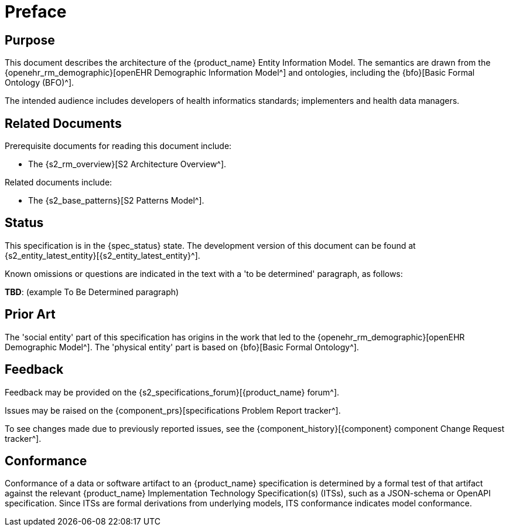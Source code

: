 = Preface

== Purpose

This document describes the architecture of the {product_name} Entity Information Model. The semantics are drawn from the {openehr_rm_demographic}[openEHR Demographic Information Model^] and ontologies, including the {bfo}[Basic Formal Ontology (BFO)^].

The intended audience includes developers of health informatics standards; implementers and health data managers.

== Related Documents

Prerequisite documents for reading this document include:

* The {s2_rm_overview}[S2 Architecture Overview^].

Related documents include:

* The {s2_base_patterns}[S2 Patterns Model^].

== Status

This specification is in the {spec_status} state. The development version of this document can be found at {s2_entity_latest_entity}[{s2_entity_latest_entity}^].

Known omissions or questions are indicated in the text with a 'to be determined' paragraph, as follows:
[.tbd]
*TBD*: (example To Be Determined paragraph)

== Prior Art

The 'social entity' part of this specification has origins in the work that led to the {openehr_rm_demographic}[openEHR Demographic Model^]. The 'physical entity' part is based on {bfo}[Basic Formal Ontology^].

== Feedback

Feedback may be provided on the {s2_specifications_forum}[{product_name} forum^].

Issues may be raised on the {component_prs}[specifications Problem Report tracker^].

To see changes made due to previously reported issues, see the {component_history}[{component} component Change Request tracker^].

== Conformance

Conformance of a data or software artifact to an {product_name} specification is determined by a formal test of that artifact against the relevant {product_name} Implementation Technology Specification(s) (ITSs), such as a JSON-schema or OpenAPI specification. Since ITSs are formal derivations from underlying models, ITS conformance indicates model conformance.


